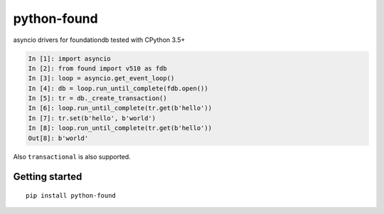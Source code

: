 python-found
############

.. image:: https://api.travis-ci.org/amirouche/found.svg?branch=master

.. image:: https://codecov.io/gh/amirouche/found/branch/master/graph/badge.svg

asyncio drivers for foundationdb tested with CPython 3.5+

.. code:: python

    In [1]: import asyncio
    In [2]: from found import v510 as fdb
    In [3]: loop = asyncio.get_event_loop()
    In [4]: db = loop.run_until_complete(fdb.open())
    In [5]: tr = db._create_transaction()
    In [6]: loop.run_until_complete(tr.get(b'hello'))
    In [7]: tr.set(b'hello', b'world')
    In [8]: loop.run_until_complete(tr.get(b'hello'))
    Out[8]: b'world'

Also ``transactional`` is also supported.

Getting started
===============

::

   pip install python-found
